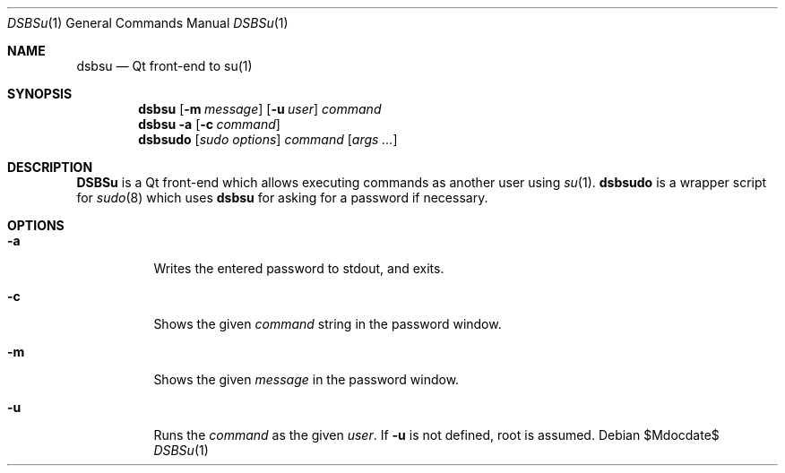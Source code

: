 .Dd $Mdocdate$
.Dt DSBSu 1
.Os
.Sh NAME
.Nm dsbsu
.Nd Qt front-end to su(1)
.Sh SYNOPSIS
.Nm dsbsu
.Op Fl m Ar message
.Op Fl u Ar user
.Ar command
.Nm dsbsu
.Fl a
.Op Fl c Ar command
.Nm dsbsudo
.Op Ar sudo options
.Ar command
.Op Ar args ...
.Sh DESCRIPTION
.Nm DSBSu
is a Qt front-end which allows executing commands as another user using
.Xr su 1 .
.Nm dsbsudo
is a wrapper script for
.Xr sudo 8
which uses
.Nm dsbsu
for asking for a password if necessary.
.Sh OPTIONS
.Bl -tag -width indent
.It Fl a
Writes the entered password to stdout, and exits.
.It Fl c
Shows the given
.Ar command
string in the password window.
.It Fl m
Shows the given
.Ar message
in the password window.
.It Fl u
Runs the
.Ar command
as the given
.Ar user .
If
.Fl u
is not defined, root is assumed.

